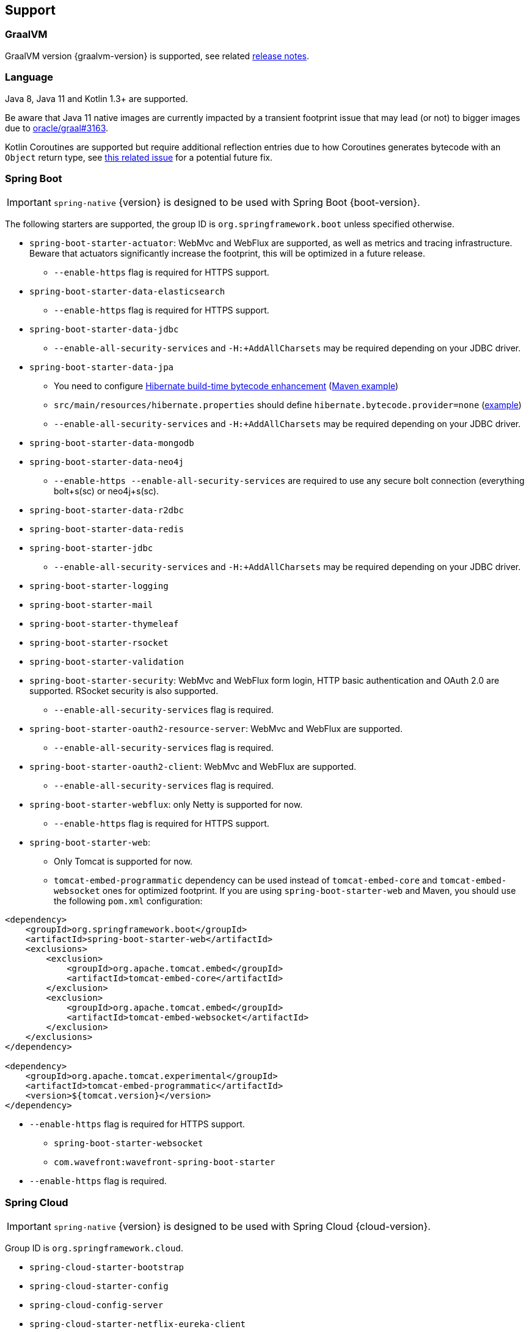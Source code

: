 [[support]]
== Support

=== GraalVM

GraalVM version {graalvm-version} is supported, see related https://www.graalvm.org/release-notes/[release notes].

=== Language

Java 8, Java 11 and Kotlin 1.3+ are supported.

Be aware that Java 11 native images are currently impacted by a transient footprint issue that may lead
(or not) to bigger images due to https://github.com/oracle/graal/issues/3163[oracle/graal#3163].

Kotlin Coroutines are supported but require additional reflection entries due to how Coroutines generates
bytecode with an `Object` return type, see https://github.com/spring-projects/spring-framework/issues/21546[this related issue]
for a potential future fix.

=== Spring Boot

IMPORTANT: `spring-native` {version} is designed to be used with Spring Boot {boot-version}.

The following starters are supported, the group ID is `org.springframework.boot` unless specified otherwise.

* `spring-boot-starter-actuator`: WebMvc and WebFlux are supported, as well as metrics and tracing infrastructure. Beware that actuators significantly increase the footprint, this will be optimized in a future release.
** `--enable-https` flag is required for HTTPS support.
* `spring-boot-starter-data-elasticsearch`
** `--enable-https` flag is required for HTTPS support.
* `spring-boot-starter-data-jdbc`
** `--enable-all-security-services` and `-H:+AddAllCharsets` may be required depending on your JDBC driver.
* `spring-boot-starter-data-jpa`
** You need to configure https://docs.jboss.org/hibernate/orm/5.4/topical/html_single/bytecode/BytecodeEnhancement.html#_build_time_enhancement[Hibernate build-time bytecode enhancement] (https://github.com/spring-projects-experimental/spring-native/blob/f4a9128bd7fb64f6901f84325862f58ac7dcac50/spring-native-samples/jpa/pom.xml#L106-L126[Maven example])
** `src/main/resources/hibernate.properties` should define `hibernate.bytecode.provider=none` (https://github.com/spring-projects-experimental/spring-native/blob/f4a9128bd7fb64f6901f84325862f58ac7dcac50/spring-native-samples/jpa/src/main/resources/hibernate.properties[example])
** `--enable-all-security-services` and `-H:+AddAllCharsets` may be required depending on your JDBC driver.
* `spring-boot-starter-data-mongodb`
* `spring-boot-starter-data-neo4j`
** `--enable-https --enable-all-security-services` are required to use any secure bolt connection (everything bolt+s(sc) or neo4j+s(sc).
* `spring-boot-starter-data-r2dbc`
* `spring-boot-starter-data-redis`
* `spring-boot-starter-jdbc`
** `--enable-all-security-services` and `-H:+AddAllCharsets` may be required depending on your JDBC driver.
* `spring-boot-starter-logging`
* `spring-boot-starter-mail`
* `spring-boot-starter-thymeleaf`
* `spring-boot-starter-rsocket`
* `spring-boot-starter-validation`
* `spring-boot-starter-security`: WebMvc and WebFlux form login, HTTP basic authentication and OAuth 2.0 are supported. RSocket security is also supported.
** `--enable-all-security-services` flag is required.
* `spring-boot-starter-oauth2-resource-server`: WebMvc and WebFlux are supported.
** `--enable-all-security-services` flag is required.
* `spring-boot-starter-oauth2-client`: WebMvc and WebFlux are supported.
** `--enable-all-security-services` flag is required.
* `spring-boot-starter-webflux`: only Netty is supported for now.
** `--enable-https` flag is required for HTTPS support.
* `spring-boot-starter-web`:
** Only Tomcat is supported for now.
** `tomcat-embed-programmatic` dependency can be used instead of `tomcat-embed-core` and `tomcat-embed-websocket` ones for optimized footprint. If you are using `spring-boot-starter-web` and Maven, you should use the following `pom.xml` configuration:
```
<dependency>
    <groupId>org.springframework.boot</groupId>
    <artifactId>spring-boot-starter-web</artifactId>
    <exclusions>
        <exclusion>
            <groupId>org.apache.tomcat.embed</groupId>
            <artifactId>tomcat-embed-core</artifactId>
        </exclusion>
        <exclusion>
            <groupId>org.apache.tomcat.embed</groupId>
            <artifactId>tomcat-embed-websocket</artifactId>
        </exclusion>
    </exclusions>
</dependency>

<dependency>
    <groupId>org.apache.tomcat.experimental</groupId>
    <artifactId>tomcat-embed-programmatic</artifactId>
    <version>${tomcat.version}</version>
</dependency>
```
** `--enable-https` flag is required for HTTPS support.
* `spring-boot-starter-websocket`
* `com.wavefront:wavefront-spring-boot-starter`
** `--enable-https` flag is required.

=== Spring Cloud

IMPORTANT: `spring-native` {version} is designed to be used with Spring Cloud {cloud-version}.

Group ID is `org.springframework.cloud`.

* `spring-cloud-starter-bootstrap`
* `spring-cloud-starter-config`
* `spring-cloud-config-server`
* `spring-cloud-starter-netflix-eureka-client`
* `spring-cloud-starter-netflix-eureka-server`
* `spring-cloud-function-web`
** `--enable-https` flag is required for HTTPS support.
* `spring-cloud-function-adapter-aws`
* `spring-cloud-starter-function-webflux`
** `--enable-https` flag is required for HTTPS support.

=== Others

- Spring Kafka
- https://grpc.io/[GRPC]

=== Limitations

CGLIB proxies are not supported, only JDK dynamic proxies on interfaces are supported for now.

It is fine for applications to just use `@Configuration` without setting `proxyBeanMethods=false`
and use method parameters to inject bean dependencies, this is handled by Spring Native to not require
a CGLIB proxy.
